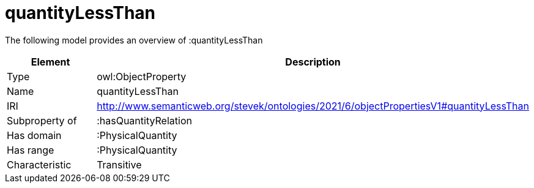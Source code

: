 // This file was created automatically by title Untitled No version .
// DO NOT EDIT!

= quantityLessThan

//Include information from owl files

The following model provides an overview of :quantityLessThan

|===
|Element |Description

|Type
|owl:ObjectProperty

|Name
|quantityLessThan

|IRI
|http://www.semanticweb.org/stevek/ontologies/2021/6/objectPropertiesV1#quantityLessThan

|Subproperty of
|:hasQuantityRelation

|Has domain
|:PhysicalQuantity

|Has range
|:PhysicalQuantity

|Characteristic
|Transitive

|===